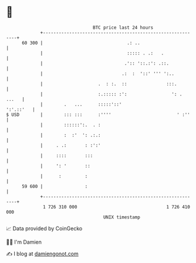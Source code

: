 * 👋

#+begin_example
                                    BTC price last 24 hours                    
                +------------------------------------------------------------+ 
         60 300 |                                .: ..                       | 
                |                                ::::: . .:   .              | 
                |                               .':: '::.:': .::.            | 
                |                              .:  :  '::' ''' ':..          | 
                |                     .  : :.  ::               :::.         | 
                |                     :.::::: :':                 ': . ...   | 
                |        .   ...      :::::'::'                    ':'.::'   | 
   $ USD        |        ::: :::      :''''                         ' :''    | 
                |        ::::::':.  . :                                      | 
                |        :  :'  ': .:.:                                      | 
                |     . .:       : :':'                                      | 
                |     ::::       :::                                         | 
                |     ': '       ::                                          | 
                |      :         :                                           | 
         59 600 |                :                                           | 
                +------------------------------------------------------------+ 
                 1 726 310 000                                  1 726 410 000  
                                        UNIX timestamp                         
#+end_example
📈 Data provided by CoinGecko

🧑‍💻 I'm Damien

✍️ I blog at [[https://www.damiengonot.com][damiengonot.com]]
